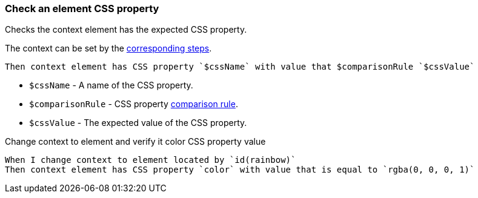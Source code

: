 === Check an element CSS property

Checks the context element has the expected CSS property.

The context can be set by the <<_change_context,corresponding steps>>.

[source,gherkin]
----
Then context element has CSS property `$cssName` with value that $comparisonRule `$cssValue`
----

* `$cssName` - A name of the CSS property.
* `$comparisonRule` - CSS property xref:parameters:string-comparison-rule.adoc[comparison rule].
* `$cssValue` - The expected value of the CSS property.

.Change context to element and verify it color CSS property value
[source,gherkin]
----
When I change context to element located by `id(rainbow)`
Then context element has CSS property `color` with value that is equal to `rgba(0, 0, 0, 1)`
----
